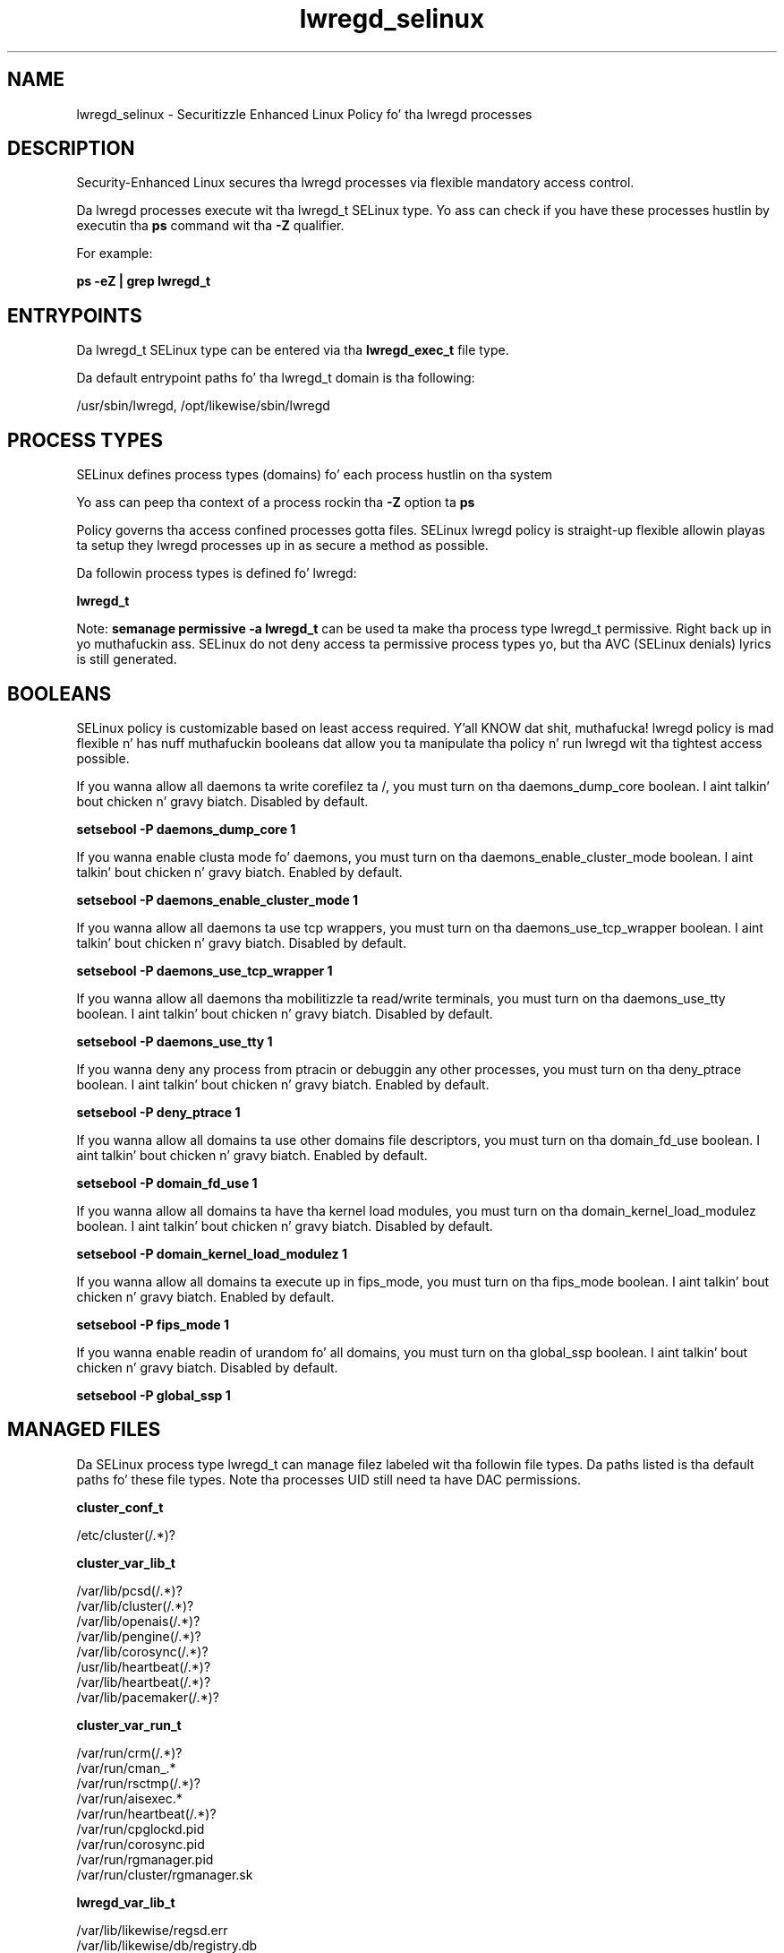 .TH  "lwregd_selinux"  "8"  "14-12-02" "lwregd" "SELinux Policy lwregd"
.SH "NAME"
lwregd_selinux \- Securitizzle Enhanced Linux Policy fo' tha lwregd processes
.SH "DESCRIPTION"

Security-Enhanced Linux secures tha lwregd processes via flexible mandatory access control.

Da lwregd processes execute wit tha lwregd_t SELinux type. Yo ass can check if you have these processes hustlin by executin tha \fBps\fP command wit tha \fB\-Z\fP qualifier.

For example:

.B ps -eZ | grep lwregd_t


.SH "ENTRYPOINTS"

Da lwregd_t SELinux type can be entered via tha \fBlwregd_exec_t\fP file type.

Da default entrypoint paths fo' tha lwregd_t domain is tha following:

/usr/sbin/lwregd, /opt/likewise/sbin/lwregd
.SH PROCESS TYPES
SELinux defines process types (domains) fo' each process hustlin on tha system
.PP
Yo ass can peep tha context of a process rockin tha \fB\-Z\fP option ta \fBps\bP
.PP
Policy governs tha access confined processes gotta files.
SELinux lwregd policy is straight-up flexible allowin playas ta setup they lwregd processes up in as secure a method as possible.
.PP
Da followin process types is defined fo' lwregd:

.EX
.B lwregd_t
.EE
.PP
Note:
.B semanage permissive -a lwregd_t
can be used ta make tha process type lwregd_t permissive. Right back up in yo muthafuckin ass. SELinux do not deny access ta permissive process types yo, but tha AVC (SELinux denials) lyrics is still generated.

.SH BOOLEANS
SELinux policy is customizable based on least access required. Y'all KNOW dat shit, muthafucka!  lwregd policy is mad flexible n' has nuff muthafuckin booleans dat allow you ta manipulate tha policy n' run lwregd wit tha tightest access possible.


.PP
If you wanna allow all daemons ta write corefilez ta /, you must turn on tha daemons_dump_core boolean. I aint talkin' bout chicken n' gravy biatch. Disabled by default.

.EX
.B setsebool -P daemons_dump_core 1

.EE

.PP
If you wanna enable clusta mode fo' daemons, you must turn on tha daemons_enable_cluster_mode boolean. I aint talkin' bout chicken n' gravy biatch. Enabled by default.

.EX
.B setsebool -P daemons_enable_cluster_mode 1

.EE

.PP
If you wanna allow all daemons ta use tcp wrappers, you must turn on tha daemons_use_tcp_wrapper boolean. I aint talkin' bout chicken n' gravy biatch. Disabled by default.

.EX
.B setsebool -P daemons_use_tcp_wrapper 1

.EE

.PP
If you wanna allow all daemons tha mobilitizzle ta read/write terminals, you must turn on tha daemons_use_tty boolean. I aint talkin' bout chicken n' gravy biatch. Disabled by default.

.EX
.B setsebool -P daemons_use_tty 1

.EE

.PP
If you wanna deny any process from ptracin or debuggin any other processes, you must turn on tha deny_ptrace boolean. I aint talkin' bout chicken n' gravy biatch. Enabled by default.

.EX
.B setsebool -P deny_ptrace 1

.EE

.PP
If you wanna allow all domains ta use other domains file descriptors, you must turn on tha domain_fd_use boolean. I aint talkin' bout chicken n' gravy biatch. Enabled by default.

.EX
.B setsebool -P domain_fd_use 1

.EE

.PP
If you wanna allow all domains ta have tha kernel load modules, you must turn on tha domain_kernel_load_modulez boolean. I aint talkin' bout chicken n' gravy biatch. Disabled by default.

.EX
.B setsebool -P domain_kernel_load_modulez 1

.EE

.PP
If you wanna allow all domains ta execute up in fips_mode, you must turn on tha fips_mode boolean. I aint talkin' bout chicken n' gravy biatch. Enabled by default.

.EX
.B setsebool -P fips_mode 1

.EE

.PP
If you wanna enable readin of urandom fo' all domains, you must turn on tha global_ssp boolean. I aint talkin' bout chicken n' gravy biatch. Disabled by default.

.EX
.B setsebool -P global_ssp 1

.EE

.SH "MANAGED FILES"

Da SELinux process type lwregd_t can manage filez labeled wit tha followin file types.  Da paths listed is tha default paths fo' these file types.  Note tha processes UID still need ta have DAC permissions.

.br
.B cluster_conf_t

	/etc/cluster(/.*)?
.br

.br
.B cluster_var_lib_t

	/var/lib/pcsd(/.*)?
.br
	/var/lib/cluster(/.*)?
.br
	/var/lib/openais(/.*)?
.br
	/var/lib/pengine(/.*)?
.br
	/var/lib/corosync(/.*)?
.br
	/usr/lib/heartbeat(/.*)?
.br
	/var/lib/heartbeat(/.*)?
.br
	/var/lib/pacemaker(/.*)?
.br

.br
.B cluster_var_run_t

	/var/run/crm(/.*)?
.br
	/var/run/cman_.*
.br
	/var/run/rsctmp(/.*)?
.br
	/var/run/aisexec.*
.br
	/var/run/heartbeat(/.*)?
.br
	/var/run/cpglockd\.pid
.br
	/var/run/corosync\.pid
.br
	/var/run/rgmanager\.pid
.br
	/var/run/cluster/rgmanager\.sk
.br

.br
.B lwregd_var_lib_t

	/var/lib/likewise/regsd\.err
.br
	/var/lib/likewise/db/registry\.db
.br
	/var/lib/likewise-open/regsd\.err
.br
	/var/lib/likewise-open/db/registry\.db
.br

.br
.B lwregd_var_run_t

	/var/run/lwregd\.pid
.br

.br
.B root_t

	/
.br
	/initrd
.br

.SH FILE CONTEXTS
SELinux requires filez ta have a extended attribute ta define tha file type.
.PP
Yo ass can peep tha context of a gangbangin' file rockin tha \fB\-Z\fP option ta \fBls\bP
.PP
Policy governs tha access confined processes gotta these files.
SELinux lwregd policy is straight-up flexible allowin playas ta setup they lwregd processes up in as secure a method as possible.
.PP

.PP
.B STANDARD FILE CONTEXT

SELinux defines tha file context types fo' tha lwregd, if you wanted to
store filez wit these types up in a gangbangin' finger-lickin' diffent paths, you need ta execute tha semanage command ta sepecify alternate labelin n' then use restorecon ta put tha labels on disk.

.B semanage fcontext -a -t lwregd_exec_t '/srv/lwregd/content(/.*)?'
.br
.B restorecon -R -v /srv/mylwregd_content

Note: SELinux often uses regular expressions ta specify labels dat match multiple files.

.I Da followin file types is defined fo' lwregd:


.EX
.PP
.B lwregd_exec_t
.EE

- Set filez wit tha lwregd_exec_t type, if you wanna transizzle a executable ta tha lwregd_t domain.

.br
.TP 5
Paths:
/usr/sbin/lwregd, /opt/likewise/sbin/lwregd

.EX
.PP
.B lwregd_var_lib_t
.EE

- Set filez wit tha lwregd_var_lib_t type, if you wanna store tha lwregd filez under tha /var/lib directory.

.br
.TP 5
Paths:
/var/lib/likewise/regsd\.err, /var/lib/likewise/db/registry\.db, /var/lib/likewise-open/regsd\.err, /var/lib/likewise-open/db/registry\.db

.EX
.PP
.B lwregd_var_run_t
.EE

- Set filez wit tha lwregd_var_run_t type, if you wanna store tha lwregd filez under tha /run or /var/run directory.


.EX
.PP
.B lwregd_var_socket_t
.EE

- Set filez wit tha lwregd_var_socket_t type, if you wanna treat tha filez as lwregd var socket data.

.br
.TP 5
Paths:
/var/lib/likewise/\.regsd, /var/lib/likewise-open/\.regsd

.PP
Note: File context can be temporarily modified wit tha chcon command. Y'all KNOW dat shit, muthafucka!  If you wanna permanently chizzle tha file context you need ta use the
.B semanage fcontext
command. Y'all KNOW dat shit, muthafucka!  This will modify tha SELinux labelin database.  Yo ass will need ta use
.B restorecon
to apply tha labels.

.SH "COMMANDS"
.B semanage fcontext
can also be used ta manipulate default file context mappings.
.PP
.B semanage permissive
can also be used ta manipulate whether or not a process type is permissive.
.PP
.B semanage module
can also be used ta enable/disable/install/remove policy modules.

.B semanage boolean
can also be used ta manipulate tha booleans

.PP
.B system-config-selinux
is a GUI tool available ta customize SELinux policy settings.

.SH AUTHOR
This manual page was auto-generated using
.B "sepolicy manpage".

.SH "SEE ALSO"
selinux(8), lwregd(8), semanage(8), restorecon(8), chcon(1), sepolicy(8)
, setsebool(8)</textarea>

<div id="button">
<br/>
<input type="submit" name="translate" value="Tranzizzle Dis Shiznit" />
</div>

</form> 

</div>

<div id="space3"></div>
<div id="disclaimer"><h2>Use this to translate your words into gangsta</h2>
<h2>Click <a href="more.html">here</a> to learn more about Gizoogle</h2></div>

</body>
</html>
